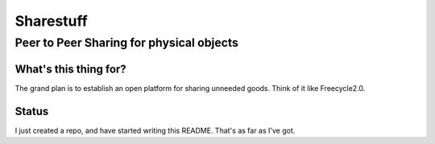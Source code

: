 ==========
Sharestuff
==========
-----------------------------------------
Peer to Peer Sharing for physical objects
-----------------------------------------

What's this thing for?
======================

The grand plan is to establish an open platform for sharing unneeded goods.
Think of it like Freecycle2.0.

Status
======

I just created a repo, and have started writing this README. That's as far as
I've got.
